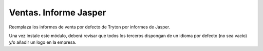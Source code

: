 ======================
Ventas. Informe Jasper
======================

Reemplaza los informes de venta por defecto de Tryton por informes de Jasper.

Una vez instale este módulo, deberá revisar que todos los terceros dispongan de
un idioma por defecto (no sea vacío) y/o añadir un logo en la empresa.
